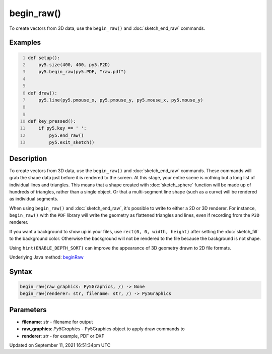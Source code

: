 begin_raw()
===========

To create vectors from 3D data, use the ``begin_raw()`` and :doc:`sketch_end_raw` commands.

Examples
--------

.. raw:: html

    <div class="example-table">

.. raw:: html

    <div class="example-row"><div class="example-cell-image">

.. raw:: html

    </div><div class="example-cell-code">

.. code:: python
    :number-lines:

    def setup():
        py5.size(400, 400, py5.P2D)
        py5.begin_raw(py5.PDF, "raw.pdf")


    def draw():
        py5.line(py5.pmouse_x, py5.pmouse_y, py5.mouse_x, py5.mouse_y)


    def key_pressed():
        if py5.key == ' ':
            py5.end_raw()
            py5.exit_sketch()

.. raw:: html

    </div></div>

.. raw:: html

    </div>

Description
-----------

To create vectors from 3D data, use the ``begin_raw()`` and :doc:`sketch_end_raw` commands. These commands will grab the shape data just before it is rendered to the screen. At this stage, your entire scene is nothing but a long list of individual lines and triangles. This means that a shape created with :doc:`sketch_sphere` function will be made up of hundreds of triangles, rather than a single object. Or that a multi-segment line shape (such as a curve) will be rendered as individual segments.

When using ``begin_raw()`` and :doc:`sketch_end_raw`, it's possible to write to either a 2D or 3D renderer. For instance, ``begin_raw()`` with the ``PDF`` library will write the geometry as flattened triangles and lines, even if recording from the ``P3D`` renderer. 

If you want a background to show up in your files, use ``rect(0, 0, width, height)`` after setting the :doc:`sketch_fill` to the background color. Otherwise the background will not be rendered to the file because the background is not shape.

Using ``hint(ENABLE_DEPTH_SORT)`` can improve the appearance of 3D geometry drawn to 2D file formats.

Underlying Java method: `beginRaw <https://processing.org/reference/beginRaw_.html>`_

Syntax
------

.. code:: python

    begin_raw(raw_graphics: Py5Graphics, /) -> None
    begin_raw(renderer: str, filename: str, /) -> Py5Graphics

Parameters
----------

* **filename**: `str` - filename for output
* **raw_graphics**: `Py5Graphics` - Py5Graphics object to apply draw commands to
* **renderer**: `str` - for example, PDF or DXF


Updated on September 11, 2021 16:51:34pm UTC

